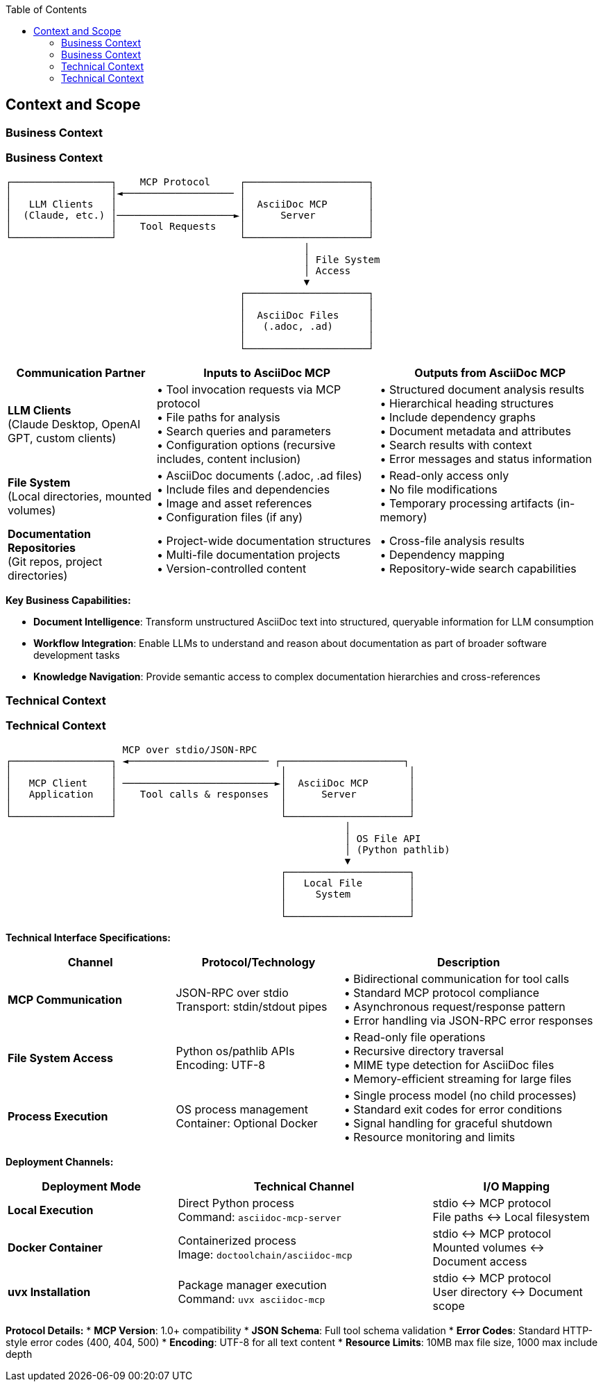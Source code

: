 :jbake-title: Context and Scope
:jbake-type: page_toc
:jbake-status: published
:jbake-menu: arc42
:jbake-order: 3
:filename: /chapters/03_context_and_scope.adoc
ifndef::imagesdir[:imagesdir: ../../images]

:toc:



[[section-context-and-scope]]
== Context and Scope


ifdef::arc42help[]
[role="arc42help"]
****
.Contents
Context and scope - as the name suggests - delimits your system (i.e. your scope) from all its communication partners
(neighboring systems and users, i.e. the context of your system). It thereby specifies the external interfaces.

If necessary, differentiate the business context (domain specific inputs and outputs) from the technical context (channels, protocols, hardware).

.Motivation
The domain interfaces and technical interfaces to communication partners are among your system's most critical aspects. Make sure that you completely understand them.

.Form
Various options:

* Context diagrams
* Lists of communication partners and their interfaces.


.Further Information

See https://docs.arc42.org/section-3/[Context and Scope] in the arc42 documentation.

****
endif::arc42help[]

=== Business Context

ifdef::arc42help[]
[role="arc42help"]
****
.Contents
Specification of *all* communication partners (users, IT-systems, ...) with explanations of domain specific inputs and outputs or interfaces.
Optionally you can add domain specific formats or communication protocols.

.Motivation
All stakeholders should understand which data are exchanged with the environment of the system.

.Form
All kinds of diagrams that show the system as a black box and specify the domain interfaces to communication partners.

Alternatively (or additionally) you can use a table.
The title of the table is the name of your system, the three columns contain the name of the communication partner, the inputs, and the outputs.

****
endif::arc42help[]

=== Business Context

ifdef::arc42help[]
[role="arc42help"]
****
.Contents
Specification of *all* communication partners (users, IT-systems, ...) with explanations of domain specific inputs and outputs or interfaces.
Optionally you can add domain specific formats or communication protocols.

.Motivation
All stakeholders should understand which data are exchanged with the environment of the system.

.Form
All kinds of diagrams that show the system as a black box and specify the domain interfaces to communication partners.

Alternatively (or additionally) you can use a table.
The title of the table is the name of your system, the three columns contain the name of the communication partner, the inputs, and the outputs.

****
endif::arc42help[]

```
┌─────────────────┐    MCP Protocol     ┌─────────────────────┐
│                 │◄─────────────────── │                     │
│   LLM Clients   │                     │  AsciiDoc MCP       │
│  (Claude, etc.) │────────────────────►│      Server         │
│                 │    Tool Requests    │                     │
└─────────────────┘                     └─────────────────────┘
                                                   │
                                                   │ File System
                                                   │ Access
                                                   ▼
                                        ┌─────────────────────┐
                                        │                     │
                                        │  AsciiDoc Files     │
                                        │   (.adoc, .ad)      │
                                        │                     │
                                        └─────────────────────┘
```

[options="header",cols="2,3,3"]
|===
|Communication Partner|Inputs to AsciiDoc MCP|Outputs from AsciiDoc MCP
|**LLM Clients** +
(Claude Desktop, OpenAI GPT, custom clients)|• Tool invocation requests via MCP protocol +
• File paths for analysis +
• Search queries and parameters +
• Configuration options (recursive includes, content inclusion)|• Structured document analysis results +
• Hierarchical heading structures +
• Include dependency graphs +
• Document metadata and attributes +
• Search results with context +
• Error messages and status information

|**File System** +
(Local directories, mounted volumes)|• AsciiDoc documents (.adoc, .ad files) +
• Include files and dependencies +
• Image and asset references +
• Configuration files (if any)|• Read-only access only +
• No file modifications +
• Temporary processing artifacts (in-memory)

|**Documentation Repositories** +
(Git repos, project directories)|• Project-wide documentation structures +
• Multi-file documentation projects +
• Version-controlled content|• Cross-file analysis results +
• Dependency mapping +
• Repository-wide search capabilities
|===

**Key Business Capabilities:**

* **Document Intelligence**: Transform unstructured AsciiDoc text into structured, queryable information for LLM consumption
* **Workflow Integration**: Enable LLMs to understand and reason about documentation as part of broader software development tasks  
* **Knowledge Navigation**: Provide semantic access to complex documentation hierarchies and cross-references

=== Technical Context

ifdef::arc42help[]
[role="arc42help"]
****
.Contents
Technical interfaces (channels and transmission media) linking your system to its environment. In addition a mapping of domain specific input/output to the channels, i.e. an explanation which I/O uses which channel.

.Motivation
Many stakeholders make architectural decision based on the technical interfaces between the system and its context. Especially infrastructure or hardware designers decide these technical interfaces.

.Form
E.g. UML deployment diagram describing channels to neighboring systems,
together with a mapping table showing the relationships between channels and input/output.

****
endif::arc42help[]

=== Technical Context

ifdef::arc42help[]
[role="arc42help"]
****
.Contents
Technical interfaces (channels and transmission media) linking your system to its environment. In addition a mapping of domain specific input/output to the channels, i.e. an explanation which I/O uses which channel.

.Motivation
Many stakeholders make architectural decision based on the technical interfaces between the system and its context. Especially infrastructure or hardware designers decide these technical interfaces.

.Form
E.g. UML deployment diagram describing channels to neighboring systems,
together with a mapping table showing the relationships between channels and input/output.

****
endif::arc42help[]

```
                    MCP over stdio/JSON-RPC
┌─────────────────┐ ◄──────────────────────── ┌─────────────────────┐
│                 │                            │                     │
│   MCP Client    │ ──────────────────────────►│  AsciiDoc MCP       │
│   Application   │    Tool calls & responses  │      Server         │
│                 │                            │                     │
└─────────────────┘                            └─────────────────────┘
                                                          │
                                                          │ OS File API
                                                          │ (Python pathlib)
                                                          ▼
                                               ┌─────────────────────┐
                                               │   Local File        │
                                               │     System          │
                                               │                     │
                                               └─────────────────────┘
```

**Technical Interface Specifications:**

[options="header",cols="2,2,3"]
|===
|Channel|Protocol/Technology|Description
|**MCP Communication**|JSON-RPC over stdio +
Transport: stdin/stdout pipes|• Bidirectional communication for tool calls +
• Standard MCP protocol compliance +
• Asynchronous request/response pattern +
• Error handling via JSON-RPC error responses

|**File System Access**|Python os/pathlib APIs +
Encoding: UTF-8|• Read-only file operations +
• Recursive directory traversal +
• MIME type detection for AsciiDoc files +
• Memory-efficient streaming for large files

|**Process Execution**|OS process management +
Container: Optional Docker|• Single process model (no child processes) +
• Standard exit codes for error conditions +
• Signal handling for graceful shutdown +
• Resource monitoring and limits
|===

**Deployment Channels:**

[options="header",cols="2,3,2"]
|===
|Deployment Mode|Technical Channel|I/O Mapping
|**Local Execution**|Direct Python process +
Command: `asciidoc-mcp-server`|stdio ↔ MCP protocol +
File paths ↔ Local filesystem

|**Docker Container**|Containerized process +
Image: `doctoolchain/asciidoc-mcp`|stdio ↔ MCP protocol +
Mounted volumes ↔ Document access

|**uvx Installation**|Package manager execution +
Command: `uvx asciidoc-mcp`|stdio ↔ MCP protocol +
User directory ↔ Document scope
|===

**Protocol Details:**
* **MCP Version**: 1.0+ compatibility
* **JSON Schema**: Full tool schema validation  
* **Error Codes**: Standard HTTP-style error codes (400, 404, 500)
* **Encoding**: UTF-8 for all text content
* **Resource Limits**: 10MB max file size, 1000 max include depth
